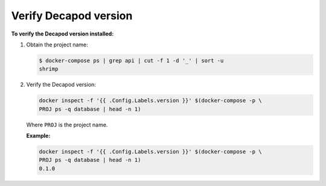 .. _decapod_verify_version:

======================
Verify Decapod version
======================

**To verify the Decapod version installed:**

#. Obtain the project name:

   .. code-block:: console

      $ docker-compose ps | grep api | cut -f 1 -d '_' | sort -u
      shrimp

#. Verify the Decapod version:

   .. code-block:: console

      docker inspect -f '{{ .Config.Labels.version }}' $(docker-compose -p \
      PROJ ps -q database | head -n 1)

   Where ``PROJ`` is the project name.

   **Example:**

   .. code-block:: console

      docker inspect -f '{{ .Config.Labels.version }}' $(docker-compose -p \
      PROJ ps -q database | head -n 1)
      0.1.0

